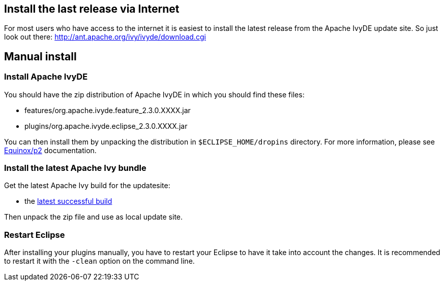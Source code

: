 ////
   Licensed to the Apache Software Foundation (ASF) under one
   or more contributor license agreements.  See the NOTICE file
   distributed with this work for additional information
   regarding copyright ownership.  The ASF licenses this file
   to you under the Apache License, Version 2.0 (the
   "License"); you may not use this file except in compliance
   with the License.  You may obtain a copy of the License at

     http://www.apache.org/licenses/LICENSE-2.0

   Unless required by applicable law or agreed to in writing,
   software distributed under the License is distributed on an
   "AS IS" BASIS, WITHOUT WARRANTIES OR CONDITIONS OF ANY
   KIND, either express or implied.  See the License for the
   specific language governing permissions and limitations
   under the License.
////

== [[latest]]Install the last release via Internet

For most users who have access to the internet it is easiest to install the latest release from the Apache IvyDE update site. So just look out there:
http://ant.apache.org/ivy/ivyde/download.cgi

== [[manual]]Manual install

=== Install Apache IvyDE

You should have the zip distribution of Apache IvyDE in which you should find these files:

* features/org.apache.ivyde.feature_2.3.0.XXXX.jar
* plugins/org.apache.ivyde.eclipse_2.3.0.XXXX.jar

You can then install them by unpacking the distribution in `$ECLIPSE_HOME/dropins` directory.
For more information, please see link:http://wiki.eclipse.org/Equinox/p2/Getting_Started[Equinox/p2] documentation.

=== Install the latest Apache Ivy bundle

Get the latest Apache Ivy build for the updatesite:

* the link:https://builds.apache.org/view/All/job/IvyDE-updatesite/lastSuccessfulBuild/artifact/trunk/build/[latest successful build]

Then unpack the zip file and use as local update site.

=== Restart Eclipse

After installing your plugins manually, you have to restart your Eclipse to have it take into account the changes. It is recommended to restart it with the `-clean` option on the command line.
